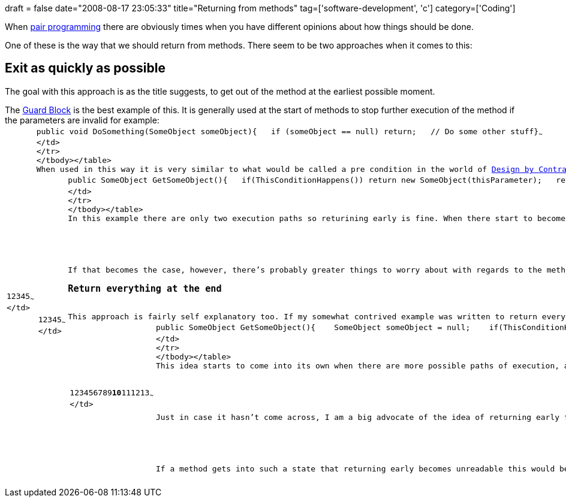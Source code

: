 +++
draft = false
date="2008-08-17 23:05:33"
title="Returning from methods"
tag=['software-development', 'c']
category=['Coding']
+++

When link:2008/02/10/pair-programming-introduction/[pair programming] there are obviously times when you have different opinions about how things should be done.

One of these is the way that we should return from methods. There seem to be two approaches when it comes to this:

== Exit as quickly as possible

The goal with this approach is as the title suggests, to get out of the method at the earliest possible moment.

The http://c2.com/cgi/wiki?GuardClause[Guard Block] is the best example of this. It is generally used at the start of methods to stop further execution of the method if the parameters are invalid for example:+++<table class="CodeRay" border="0">++++++<tbody>++++++<tr>++++++<td class="line_numbers" title="click to toggle" onclick="with (this.firstChild.style) { display = (display == '') ? 'none' : '' }">++++++<pre>+++1+++<tt>++++++</tt>+++2+++<tt>++++++</tt>+++3+++<tt>++++++</tt>+++4+++<tt>++++++</tt>+++5+++<tt>++++++</tt>+++~~~
</td>
+++<td class="code">++++++<pre ondblclick="with (this.style) { overflow = (overflow == 'auto' || overflow == '') ? 'visible' : 'auto' }">+++public [.pt]#void# DoSomething(SomeObject someObject)+++<tt>++++++</tt>+++{+++<tt>++++++</tt>+++   [.r]#if# (someObject == null) [.r]#return#;+++<tt>++++++</tt>+++   [.c]#// Do some other stuff#+++<tt>++++++</tt>+++}~~~
</td>
</tr>
</tbody></table>
When used in this way it is very similar to what would be called a pre condition in the world of +++<a href="http://archive.eiffel.com/doc/manuals/technology/contract/">+++Design by Contract+++</a>+++. It can also be used in methods which return a result:
+++<table class="CodeRay" border="0">++++++<tbody>++++++<tr>++++++<td class="line_numbers" title="click to toggle" onclick="with (this.firstChild.style) { display = (display == '') ? 'none' : '' }">++++++<pre>+++1+++<tt>++++++</tt>+++2+++<tt>++++++</tt>+++3+++<tt>++++++</tt>+++4+++<tt>++++++</tt>+++5+++<tt>++++++</tt>+++~~~
</td>
+++<td class="code">++++++<pre ondblclick="with (this.style) { overflow = (overflow == 'auto' || overflow == '') ? 'visible' : 'auto' }">+++public SomeObject GetSomeObject()+++<tt>++++++</tt>+++{+++<tt>++++++</tt>+++   [.r]#if#(ThisConditionHappens()) [.r]#return# new SomeObject(thisParameter);+++<tt>++++++</tt>+++   [.r]#return# new SomeObject(thatParameter);+++<tt>++++++</tt>+++}~~~
</td>
</tr>
</tbody></table>
In this example there are only two execution paths so returining early is fine. When there start to become a lot of different branches, however,  the idea of returning in each place becomes counter productive and makes the code harder to read.

If that becomes the case, however, there's probably greater things to worry about with regards to the method than how best to return the result!
+++<h3>+++Return everything at the end+++</h3>+++
This approach is fairly self explanatory too. If my somewhat contrived example was written to return everything at the end it would look like this:
+++<table class="CodeRay" border="0">++++++<tbody>++++++<tr>++++++<td class="line_numbers" title="click to toggle" onclick="with (this.firstChild.style) { display = (display == '') ? 'none' : '' }">++++++<pre>+++1+++<tt>++++++</tt>+++2+++<tt>++++++</tt>+++3+++<tt>++++++</tt>+++4+++<tt>++++++</tt>+++5+++<tt>++++++</tt>+++6+++<tt>++++++</tt>+++7+++<tt>++++++</tt>+++8+++<tt>++++++</tt>+++9+++<tt>++++++</tt>++++++<strong>+++10+++</strong>++++++<tt>++++++</tt>+++11+++<tt>++++++</tt>+++12+++<tt>++++++</tt>+++13+++<tt>++++++</tt>+++~~~
</td>
+++<td class="code">++++++<pre ondblclick="with (this.style) { overflow = (overflow == 'auto' || overflow == '') ? 'visible' : 'auto' }">+++public SomeObject GetSomeObject()+++<tt>++++++</tt>+++{+++<tt>++++++</tt>+++    SomeObject someObject = null;+++<tt>++++++</tt>+++    [.r]#if#(ThisConditionHappens())+++<tt>++++++</tt>+++    {+++<tt>++++++</tt>+++        someObject = new SomeObject(thisParameter);+++<tt>++++++</tt>+++    }+++<tt>++++++</tt>+++    [.r]#else#+++<tt>++++++</tt>+++    {+++<tt>++++++</tt>+++        someObject = new SomeObject(thatParameter);+++<tt>++++++</tt>+++    }+++<tt>++++++</tt>+++    [.r]#return# someObject;+++<tt>++++++</tt>+++}~~~
</td>
</tr>
</tbody></table>
This idea starts to come into its own when there are more possible paths of execution, although if this becomes the case it might be better to use the +++<a href="http://c2.com/cgi/wiki?CollectingParameter">+++collecting parameter+++</a>+++ idiom to solve the problem.

Just in case it hasn't come across, I am a big advocate of the idea of returning early from methods as it means I don't have to understand the whole internals of a method if I only care about one branch.

If a method gets into such a state that returning early becomes unreadable this would be a clear sign to me that the method is doing too much and should be refactored into smaller chunks.+++</pre>++++++</td>++++++</pre>++++++</td>++++++</tr>++++++</tbody>++++++</table>++++++</pre>++++++</td>++++++</pre>++++++</td>++++++</tr>++++++</tbody>++++++</table>++++++</pre>++++++</td>++++++</pre>++++++</td>++++++</tr>++++++</tbody>++++++</table>+++
